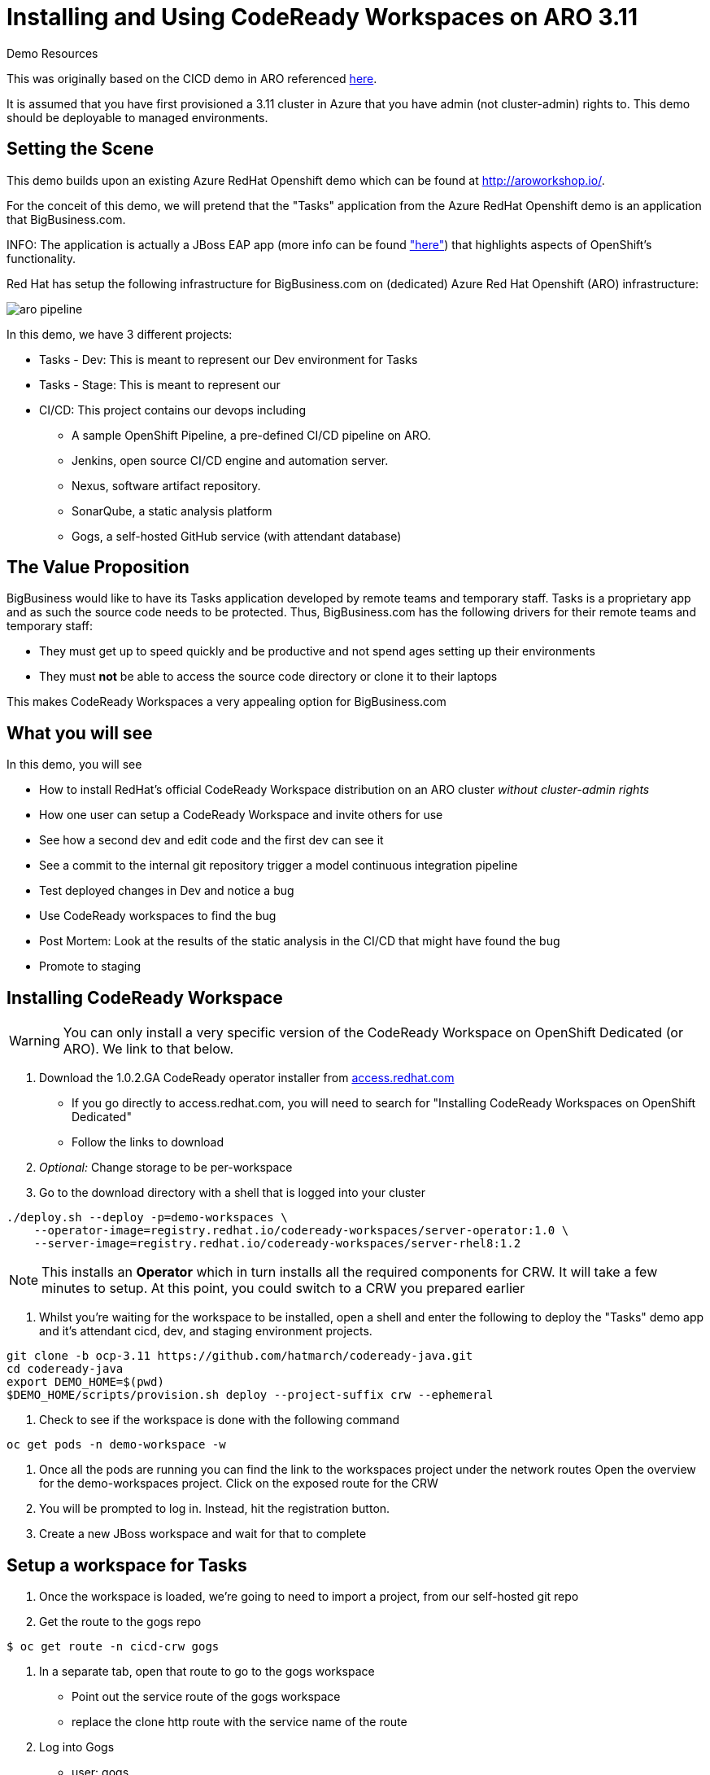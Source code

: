 = Installing and Using CodeReady Workspaces on ARO 3.11

.Demo Resources
****
This was originally based on the CICD demo in ARO referenced link:http://aroworkshop.io/[here].

It is assumed that you have first provisioned a 3.11 cluster in Azure that you have admin (not cluster-admin) rights to.  This demo should be deployable to managed environments.
****

== Setting the Scene

This demo builds upon an existing Azure RedHat Openshift demo which can be found at link:http://aroworkshop.io/[http://aroworkshop.io/].

For the conceit of this demo, we will pretend that the "Tasks" application from the Azure RedHat Openshift demo is an application that BigBusiness.com.  

INFO: The application is actually a JBoss EAP app (more info can be found link:https://github.com/OpenShiftDemos/openshift-tasks["here"]) that highlights aspects of OpenShift's functionality.  

Red Hat has setup the following infrastructure for BigBusiness.com on (dedicated) Azure Red Hat Openshift (ARO) infrastructure:

image::../images/aro-pipeline.png[]

In this demo, we have 3 different projects:

* Tasks - Dev: This is meant to represent our Dev environment for Tasks
* Tasks - Stage: This is meant to represent our 
* CI/CD: This project contains our devops including
** A sample OpenShift Pipeline, a pre-defined CI/CD pipeline on ARO.
** Jenkins, open source CI/CD engine and automation server.
** Nexus, software artifact repository.
** SonarQube, a static analysis platform
** Gogs, a self-hosted GitHub service (with attendant database)

== The Value Proposition

BigBusiness would like to have its Tasks application developed by remote teams and temporary staff.  Tasks is a proprietary app and as such the source code needs to be protected.  Thus, BigBusiness.com has the following drivers for their remote teams and temporary staff:

* They must get up to speed quickly and be productive and not spend ages setting up their environments
* They must *not* be able to access the source code directory or clone it to their laptops

This makes CodeReady Workspaces a very appealing option for BigBusiness.com

== What you will see

In this demo, you will see

* How to install RedHat's official CodeReady Workspace distribution on an ARO cluster _without cluster-admin rights_
* How one user can setup a CodeReady Workspace and invite others for use
* See how a second dev and edit code and the first dev can see it
* See a commit to the internal git repository trigger a model continuous integration pipeline
* Test deployed changes in Dev and notice a bug
* Use CodeReady workspaces to find the bug
* Post Mortem: Look at the results of the static analysis in the CI/CD that might have found the bug
* Promote to staging

== Installing CodeReady Workspace

WARNING: You can only install a very specific version of the CodeReady Workspace on OpenShift Dedicated (or ARO).  We link to that below.

1. Download the 1.0.2.GA CodeReady operator installer from link:https://access.redhat.com/documentation/en-us/red_hat_codeready_workspaces/1.2/html/administration_guide/installing-codeready-workspaces-on-openshift-dedicated[access.redhat.com]
** If you go directly to access.redhat.com, you will need to search for "Installing CodeReady Workspaces on OpenShift Dedicated"
** Follow the links to download
2. _Optional:_ Change storage to be per-workspace
3. Go to the download directory with a shell that is logged into your cluster
----
./deploy.sh --deploy -p=demo-workspaces \
    --operator-image=registry.redhat.io/codeready-workspaces/server-operator:1.0 \
    --server-image=registry.redhat.io/codeready-workspaces/server-rhel8:1.2
----
NOTE: This installs an *Operator* which in turn installs all the required components for CRW.  It will take a few minutes to setup.  At this point, you could switch to a CRW you prepared earlier

1. Whilst you're waiting for the workspace to be installed, open a shell and enter the following to deploy the "Tasks" demo app and it's attendant cicd, dev, and staging environment projects.
----
git clone -b ocp-3.11 https://github.com/hatmarch/codeready-java.git
cd codeready-java
export DEMO_HOME=$(pwd)
$DEMO_HOME/scripts/provision.sh deploy --project-suffix crw --ephemeral
----

4. Check to see if the workspace is done with the following command
----
oc get pods -n demo-workspace -w
----

5. Once all the pods are running you can find the link to the workspaces project under the network routes
Open the overview for the demo-workspaces project.  Click on the exposed route for the CRW
5. You will be prompted to log in.  Instead, hit the registration button.
6. Create a new JBoss workspace and wait for that to complete

== Setup a workspace for Tasks

1. Once the workspace is loaded, we're going to need to import a project, from our self-hosted git repo
2. Get the route to the gogs repo
----
$ oc get route -n cicd-crw gogs
----
2. In a separate tab, open that route to go to the gogs workspace
* Point out the service route of the gogs workspace
* replace the clone http route with the service name of the route
3. Log into Gogs
* user: gogs
* pass: gogs
4. You could use the public route for gogs, but for the sake of the security of the repo, you can show how the CodeReady workspace has access to the repo in the cluster (following steps)

3. Open the new workspace
4. Click on Import Project and fill it in with the result of this command
----
$ echo "http://$(oc get svc gogs -o template --template='{{.spec.clusterIP}}'):3000/gogs/openshift-tasks.git"
----

image::../images/import-project.png[]

5. Configure as Maven

image::../images/project-configuration.png[]

== Share workspace

1. Open an incognito window or another browser, and move this window to a place where it can be seen with other CRW window.
** this window will be referred to as the window *CRW-2*

2. *CRW-2*: Go to the CodeReady Workspace route as gotten by this command and be sure to select the *eap-7* branch:
----
echo "$(oc get route codeready -n demo-workspaces)"
----

2. *CRW-2*: At the login page click "Register" to create a new user 

image::../images/crw-register.png[]

3. *CRW-2*: Enter new user details, paying special attention to the user name or email and click "Register" button

image::../images/crw-user-registration.png[]

3. *CRW-2*:Click the "Workspaces" link on the left.  You will be sent to an empty workspace page.  Wait there 

image::../images/workspaces.png[]

6. *CRW*: Follow the image to go to the Workspace view and then select the gear to configure

image::../images/configure-workspace.png[]

3. *CRW*: Click on Share tab, then Add Developer, and then enter the email of the user created in previous step and press enter key.  Then click "Share"
** if the address entered matches a registered user, the email will be put in a box

image::../images/share-workspace.png[]

5. *CRW-2*: Back in the incognito window, the shared workspace should appear in the dashboard.  Open that workspace
** NOTE: You may need to hit refresh to make the workspace appear

5. *CRW-2*: When the workspace opens, navigate to the *DemoResource.java* file so that changes can be watched.

== Edit the code

1. *CRW-1*: Open *index.jsp*.  Open the file by navigating to it (from assistant menu)

image::../images/navigate-to.png[]

2. Find and Replace "OpenShift Tasks" with "Azure Red Hat Openshift Tasks"
3. Navigate to: *DemoResource.java* and search (CMD-F) for the "toggleHealth" method and wait there

4. *CRW-2*: Whilst the original CRW workspace can still be seen, make the following changes to the *toggleHealth* method:

====
image::../images/toggle-health-delta.png[]
====

5. Notice that changes being made in CRW-2 are showing up in CRW-1

== Compile the code

1. *CRW-2*: Build the project by using the maven build command (from UI)

image::../images/build-success.png[]

== Commit the code

3. *CRW-1*: Switch to the OpenShift console tab and go to the *CI/CD* project in OpenShift.
** Select the Build > Pipelines option on the right in Window #2
====
image::../images/pipelines-view.png[]
====

1. *CRW-2*: Open Git window by going to Git > Commit

image::../images/git-commit.png[]

2. *CRW-2*: Make sure the changes are selected, enter a commit message, and click commit (being sure the push committed changes to: is _not_ checked)

4. *CRW-2*: In this window open the terminal, navigate to the project directory, and push to origin.  Enter username and password as
** user: gogs
** pass: gogs
----
$ cd openshift-tasks
$ git push origin

Enumerating objects: 17, done.
Counting objects: 100% (17/17), done.
Delta compression using up to 4 threads.
Compressing objects: 100% (7/7), done.
Writing objects: 100% (9/9), 754 bytes | 754.00 KiB/s, done.
Total 9 (delta 2), reused 0 (delta 0)
Username for 'http://gogs.cicd-crw.svc.cluster.local:3000': gogs
Password for 'http://gogs@gogs.cicd-crw.svc.cluster.local:3000':
To http://gogs.cicd-crw.svc.cluster.local:3000/gogs/openshift-tasks.git
   3c27c77..0150cfc  eap-7 -> eap-7
----

5. Watch the build and wait for the dev stage to finish

5. Get the Tasks - Dev route.
----
oc get route tasks -n dev-crw --no-headers | awk '{ print $2 }' 
----

5. *CRW-2*: In incognito window, Navigate to the Tasks - Dev route found in the previous step.  Play with the app
* Notice the issue where you don't get a message when toggling back to healthy

image::../images/tasks-dev-broken.png[]

== Debugging the container

There is clearly an issue that we're not getting a message whenver we toggle health.  We need to debug this issue.

WARNING: You need to ensure the DeploymentConfig for the Tasks pod has JAVA_OPTS that include the debugger flags.  This should have been setup in the deployment

1. *CRW-1*: Navigate to *DemoResource.java* and set a breakpoint on line 71 by clicking on the number

2. Find the IP address of the dev pod by using this command:
----
oc get pod $(oc get pods -n dev-crw | grep -i running | awk '{ print $1}') -nmplate --template='{{.status.podIP}}'
----

2. In the console tab of this window, look up the IP address of one of the running containers
* Open the "Tasks - Dev" project
* Go to Application > Pods
* Select the running tasks pod and look at the details.  Find the IP address of the pod

image::../images/task-dev-ip.png[]

3. Go to the CodeReady Workspace and select Run > Edit Debug Configuration
4. Using IP address, update the Debug Configuration per this image:

image::../images/remote-debug-configuration.png[]

5. Click Save, then click Debug
* Notice the Debug "perspective" in the workspace window

6. *CRW-2*: In window with app running, click on Toggle Health
* You should show up in the debugger in Window #1 (*CRW-1*)

7. *CRW-1*: Demonstrate stepping functionality, watch window, and stack trace.

8. Close debugging, navigate to Pipelines for dev-crw project again.

8. *CRW-2*: Fix the code and recommit and deploy from the command line
----
$ cd openshift-tasks/
$ git add .
$ git commit -m "Fix toggleHealth"
$ git push origin
----

== Promote to Staging

1. Make sure Window #2 is set to Build > Pipelines on the commit from last section
2. Wait until "Promote to STAGE?" lights up so you can click it
* NOTE: If you miss it, just click the *Start Pipeline* button in the corner

image::../images/promote-to-stage.png[]

3. *CRW-2*: Show the _staging_ build running properly using the url of this command
----
oc get route tasks -n stage-crw --no-headers | awk '{ print $2 }' 
----


== Post Mortem

1. Static Analysis Warned us!

image::../images/sonarqube-code-smells.png[]
